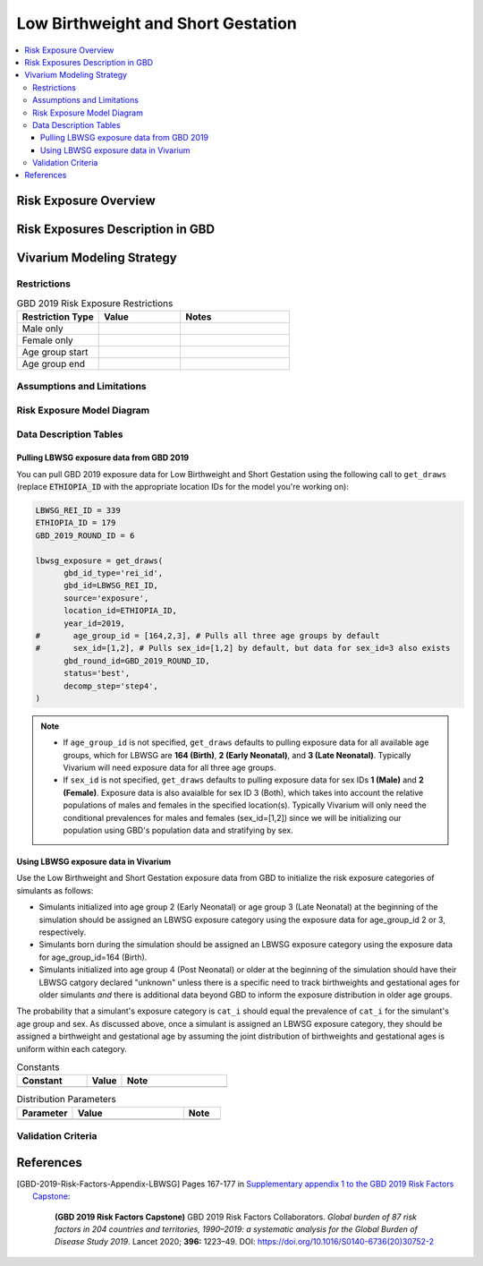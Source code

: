 ..
  Section title decorators for this document:

  ==============
  Document Title
  ==============

  Section Level 1
  ---------------

  Section Level 2
  +++++++++++++++

  Section Level 3
  ^^^^^^^^^^^^^^^

  Section Level 4
  ~~~~~~~~~~~~~~~

  Section Level 5
  '''''''''''''''

  The depth of each section level is determined by the order in which each
  decorator is encountered below. If you need an even deeper section level, just
  choose a new decorator symbol from the list here:
  https://docutils.sourceforge.io/docs/ref/rst/restructuredtext.html#sections
  And then add it to the list of decorators above.

.. _2019_risk_exposure_lbwsg:

======================================
Low Birthweight and Short Gestation
======================================

.. contents::
   :local:

Risk Exposure Overview
----------------------

.. todo::

  Include here a clinical background and overview of the risk exposure you're
  modeling. Note that this is only for the exposure; you will include
  information on the relative risk of the relevant outcomes, and the cause
  models for those outcomes, in a different document.

Risk Exposures Description in GBD
---------------------------------

.. todo::

  Include a description of this risk exposure model in the context of GBD,
  involving but not limited to:

    - What type of statistical model? (categorical, continuous?)

    - How is the exposure estimated? (DisMod, STGPR?)

    - Which outcomes are affected by this risk?

    - TMREL? (This should be a very high level overview. Namely, does the TMREL vary by outcome? The details of the TMREL will be included in the *Risk Outcome Relationship Model* section)

  See [GBD-2019-Risk-Factors-Appendix-LBWSG]_

Vivarium Modeling Strategy
--------------------------

.. todo::

  Include here an overview of the Vivarium modeling section

Restrictions
++++++++++++

.. list-table:: GBD 2019 Risk Exposure Restrictions
   :widths: 15 15 20
   :header-rows: 1

   * - Restriction Type
     - Value
     - Notes
   * - Male only
     -
     -
   * - Female only
     -
     -
   * - Age group start
     -
     -
   * - Age group end
     -
     -

..	todo::

	Determine if there's something analogous to "YLL/YLD only" for this section

Assumptions and Limitations
+++++++++++++++++++++++++++

.. todo::

  Describe the clinical and mathematical assumptions made for this cause model,
  and the limitations these assumptions impose on the applicability of the
  model.

Risk Exposure Model Diagram
+++++++++++++++++++++++++++

.. todo::

  Include diagram of Vivarium risk exposure model.

Data Description Tables
+++++++++++++++++++++++

Pulling LBWSG exposure data from GBD 2019
^^^^^^^^^^^^^^^^^^^^^^^^^^^^^^^^^^^^^^^^^

You can pull GBD 2019 exposure data for Low Birthweight and Short Gestation
using the following call to ``get_draws`` (replace :code:`ETHIOPIA_ID` with the
appropriate location IDs for the model you're working on):

.. code-block:: Python

  LBWSG_REI_ID = 339
  ETHIOPIA_ID = 179
  GBD_2019_ROUND_ID = 6

  lbwsg_exposure = get_draws(
        gbd_id_type='rei_id',
        gbd_id=LBWSG_REI_ID,
        source='exposure',
        location_id=ETHIOPIA_ID,
        year_id=2019,
  #       age_group_id = [164,2,3], # Pulls all three age groups by default
  #       sex_id=[1,2], # Pulls sex_id=[1,2] by default, but data for sex_id=3 also exists
        gbd_round_id=GBD_2019_ROUND_ID,
        status='best',
        decomp_step='step4',
  )

.. note::

  * If ``age_group_id`` is not specified, ``get_draws`` defaults to pulling
    exposure data for all available age groups, which for LBWSG are **164
    (Birth)**, **2 (Early Neonatal)**, and **3 (Late Neonatal)**. Typically
    Vivarium will need exposure data for all three age groups.

  * If ``sex_id`` is not specified, ``get_draws`` defaults to pulling exposure
    data for sex IDs **1 (Male)** and **2 (Female)**. Exposure data is also
    avaialble for sex ID 3 (Both), which takes into account the relative
    populations of males and females in the specified location(s). Typically
    Vivarium will only need the conditional prevalences for males and females
    (sex_id=[1,2]) since we will be initializing our population using GBD's
    population data and stratifying by sex.

Using LBWSG exposure data in Vivarium
^^^^^^^^^^^^^^^^^^^^^^^^^^^^^^^^^^^^^

Use the Low Birthweight and Short Gestation exposure data from GBD to initialize
the risk exposure categories of simulants as follows:

* Simulants initialized into age group 2 (Early Neonatal) or age group 3 (Late
  Neonatal) at the beginning of the simulation should be assigned an LBWSG
  exposure category using the exposure data for age_group_id 2 or 3,
  respectively.

* Simulants born during the simulation should be assigned an LBWSG exposure
  category using the exposure data for age_group_id=164 (Birth).

* Simulants initialized into age group 4 (Post Neonatal) or older at the
  beginning of the simulation should have their LBWSG catgory declared "unknown"
  unless there is a specific need to track birthweights and gestational ages for
  older simulants *and* there is additional data beyond GBD to inform the
  exposure distribution in older age groups.

The probability that a simulant's exposure category is ``cat_i`` should equal
the prevalence of ``cat_i`` for the simulant's age group and sex. As discussed
above, once a simulant is assigned an LBWSG exposure category, they should be
assigned a birthweight and gestational age by assuming the joint distribution of
birthweights and gestational ages is uniform within each category.


.. todo::

  As of 02/10/2020: follow the template created by Ali for Iron Deficiency,
  copied below. If we discover it's not general enough to accommodate all
  exposure types, we need to revise the format in coworking.

.. list-table:: Constants
	:widths: 10, 5, 15
	:header-rows: 1

	* - Constant
	  - Value
	  - Note
	* -
	  -
	  -

.. list-table:: Distribution Parameters
	:widths: 15, 30, 10
	:header-rows: 1

	* - Parameter
	  - Value
	  - Note
	* -
	  -
	  -

Validation Criteria
+++++++++++++++++++

..	todo::
	Fill in directives for this section

References
----------

.. [GBD-2019-Risk-Factors-Appendix-LBWSG]

 Pages 167-177 in `Supplementary appendix 1 to the GBD 2019 Risk Factors Capstone <2019_risk_factors_methods_appendix_>`_:

   **(GBD 2019 Risk Factors Capstone)** GBD 2019 Risk Factors Collaborators.
   :title:`Global burden of 87 risk factors in 204 countries and territories,
   1990–2019: a systematic analysis for the Global Burden of Disease Study
   2019`. Lancet 2020; **396:** 1223–49. DOI:
   https://doi.org/10.1016/S0140-6736(20)30752-2

.. _2019_risk_factors_methods_appendix: https://www.thelancet.com/cms/10.1016/S0140-6736(20)30752-2/attachment/54711c7c-216e-485e-9943-8c6e25648e1e/mmc1.pdf
